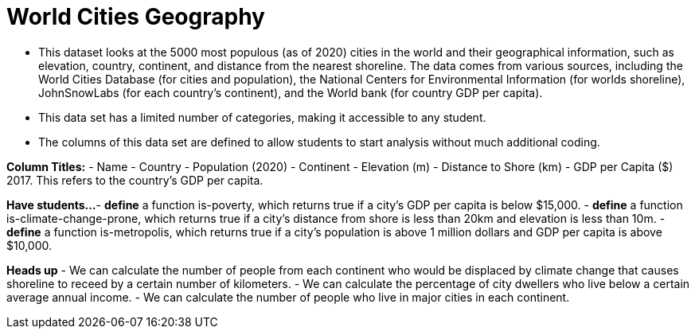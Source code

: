 [.datasheet]


[.datasheet]
= World Cities Geography

- This dataset looks at the 5000 most populous (as of 2020) cities in the world and their geographical information, such as elevation, country, continent, and distance from the nearest shoreline. The data comes from various sources, including the World Cities Database (for cities and population), the National Centers for Environmental Information (for worlds shoreline), JohnSnowLabs (for each country's continent), and the World bank (for country GDP per capita). 

- This data set has a limited number of categories, making it accessible to any student.

- The columns of this data set are defined to allow students to start analysis without much additional coding.

*Column Titles:*
- Name
- Country
- Population (2020)
- Continent
- Elevation (m)
- Distance to Shore (km)
- GDP per Capita ($) 2017. This refers to the country's GDP per capita. 

*Have students...*
- *define* a function is-poverty, which returns true if a city's GDP per capita is below $15,000.
- *define* a function is-climate-change-prone, which returns true if a city's distance from shore is less than 20km and elevation is less than 10m.
- *define* a function is-metropolis, which returns true if a city's population is above 1 million dollars and GDP per capita is above $10,000.  

*Heads up*
- We can calculate the number of people from each continent who would be displaced by climate change that causes shoreline to receed by a certain number of kilometers. 
- We can calculate the percentage of city dwellers who live below a certain average annual income. 
- We can calculate the number of people who live in major cities in each continent. 

